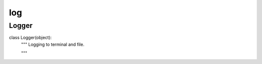 log
========

Logger
--------
::

class Logger(object):
    """ Logging to terminal and file.

    """

    
